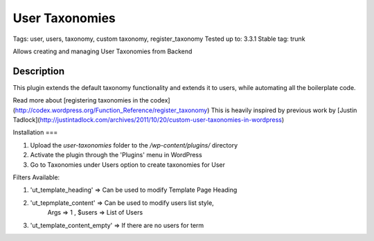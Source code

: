 ======
User Taxonomies 
======
Tags: user, users, taxonomy, custom taxonomy, register_taxonomy
Tested up to: 3.3.1
Stable tag: trunk

Allows creating and managing User Taxonomies from Backend

Description
======

This plugin extends the default taxonomy functionality and extends it to users, while automating all the boilerplate code.

Read more about [registering taxonomies in the codex](http://codex.wordpress.org/Function_Reference/register_taxonomy)
This is heavily inspired by previous work by [Justin Tadlock](http://justintadlock.com/archives/2011/10/20/custom-user-taxonomies-in-wordpress)

Installation
===

1. Upload the `user-taxonomies` folder to the `/wp-content/plugins/` directory
2. Activate the plugin through the 'Plugins' menu in WordPress
3. Go to Taxonomies under Users option to create taxonomies for User


Filters Available:

1. 'ut_template_heading' => Can be used to modify Template Page Heading 
2. 'ut_tepmplate_content' => Can be used to modify users list style, 
        Args => 1 , $users => List of Users
3. 'ut_template_content_empty'  => If there are no users for term
